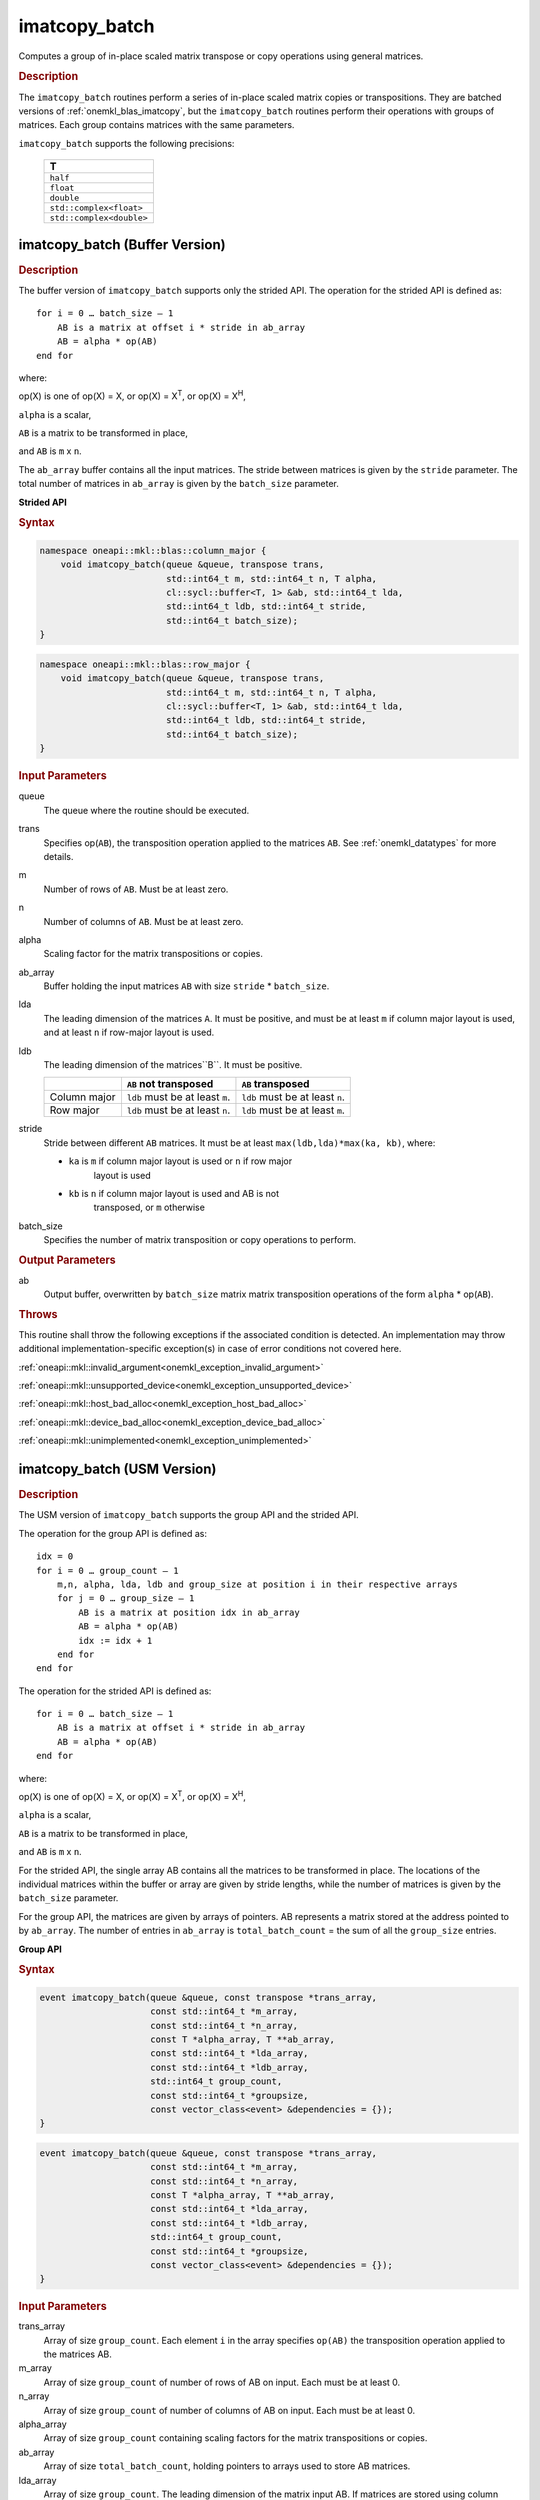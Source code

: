 .. SPDX-FileCopyrightText: 2022 Intel Corporation
..
.. SPDX-License-Identifier: CC-BY-4.0

.. _imatcopy_batch:

imatcopy_batch
==============

Computes a group of in-place scaled matrix transpose or copy operations
using general matrices.

.. _onemkl_blas_imatcopy_batch_description:

.. rubric:: Description

The ``imatcopy_batch`` routines perform a series of in-place scaled matrix
copies or transpositions. They are batched versions of :ref:`onemkl_blas_imatcopy`,
but the ``imatcopy_batch`` routines perform their operations with
groups of matrices. Each group contains matrices with the same parameters.

``imatcopy_batch`` supports the following precisions:

   .. list-table::
      :header-rows: 1

      * -  T 
      * -  ``half``
      * -  ``float`` 
      * -  ``double`` 
      * -  ``std::complex<float>`` 
      * -  ``std::complex<double>`` 

.. _onemkl_blas_imatcopy_batch:

imatcopy_batch (Buffer Version)
-------------------------------

.. rubric:: Description

The buffer version of ``imatcopy_batch`` supports only the strided API.
The operation for the strided API is defined as:
::

   for i = 0 … batch_size – 1
       AB is a matrix at offset i * stride in ab_array
       AB = alpha * op(AB)
   end for

where:

op(X) is one of op(X) = X, or op(X) = X\ :sup:`T`, or op(X) = X\ :sup:`H`,

``alpha`` is a scalar,

``AB`` is a matrix to be transformed in place,

and ``AB`` is ``m`` x ``n``.

The ``ab_array`` buffer contains all the input matrices. The stride
between matrices is given by the ``stride`` parameter. The total
number of matrices in ``ab_array`` is given by the ``batch_size``
parameter.

**Strided API**

.. rubric:: Syntax

.. code-block:: cpp

   namespace oneapi::mkl::blas::column_major {
       void imatcopy_batch(queue &queue, transpose trans,
                           std::int64_t m, std::int64_t n, T alpha,
                           cl::sycl::buffer<T, 1> &ab, std::int64_t lda,
                           std::int64_t ldb, std::int64_t stride,
                           std::int64_t batch_size);
   }
.. code-block:: cpp

   namespace oneapi::mkl::blas::row_major {
       void imatcopy_batch(queue &queue, transpose trans,
                           std::int64_t m, std::int64_t n, T alpha,
                           cl::sycl::buffer<T, 1> &ab, std::int64_t lda,
                           std::int64_t ldb, std::int64_t stride,
                           std::int64_t batch_size);
   }

.. container:: section

   .. rubric:: Input Parameters

   queue
      The queue where the routine should be executed.

   trans
      Specifies op(``AB``), the transposition operation applied to the
      matrices ``AB``. See :ref:`onemkl_datatypes` for more details.

   m
      Number of rows of ``AB``. Must be at least zero.


   n
      Number of columns of ``AB``. Must be at least zero.

   alpha
      Scaling factor for the matrix transpositions or copies.

   ab_array
      Buffer holding the input matrices ``AB`` with size ``stride`` * ``batch_size``.

   lda
      The leading dimension of the matrices ``A``. It must be
      positive, and must be at least ``m`` if column major layout is
      used, and at least ``n`` if row-major layout is used.

   ldb
      The leading dimension of the matrices``B``. It must be positive.

      .. list-table::
         :header-rows: 1

         * -
           - ``AB`` not transposed
           - ``AB`` transposed
         * - Column major
           - ``ldb`` must be at least ``m``.
           - ``ldb`` must be at least ``n``.
         * - Row major
           - ``ldb`` must be at least ``n``.
           - ``ldb`` must be at least ``m``.

   stride
      Stride between different ``AB`` matrices. It must be at least 
      ``max(ldb,lda)*max(ka, kb)``, where:

      - ``ka`` is ``m`` if column major layout is used or ``n`` if row major
         layout is used

      - ``kb`` is ``n`` if column major layout is used and AB is not
         transposed, or ``m`` otherwise

   batch_size
      Specifies the number of matrix transposition or copy operations to perform.

.. container:: section

   .. rubric:: Output Parameters

   ab
      Output buffer, overwritten by ``batch_size`` matrix matrix transposition
      operations of the form ``alpha`` * op(``AB``).

.. container:: section

   .. rubric:: Throws

   This routine shall throw the following exceptions if the associated condition is detected. An implementation may throw additional implementation-specific exception(s) in case of error conditions not covered here.

   :ref:`oneapi::mkl::invalid_argument<onemkl_exception_invalid_argument>`
       
   
   :ref:`oneapi::mkl::unsupported_device<onemkl_exception_unsupported_device>`
       

   :ref:`oneapi::mkl::host_bad_alloc<onemkl_exception_host_bad_alloc>`
       

   :ref:`oneapi::mkl::device_bad_alloc<onemkl_exception_device_bad_alloc>`
       

   :ref:`oneapi::mkl::unimplemented<onemkl_exception_unimplemented>`
      

.. _onemkl_blas_imatcopy_batch_usm:
   
imatcopy_batch (USM Version)
----------------------------

.. rubric:: Description

The USM version of ``imatcopy_batch`` supports the group API and the strided API.
            
The operation for the group API is defined as:
::

   idx = 0
   for i = 0 … group_count – 1
       m,n, alpha, lda, ldb and group_size at position i in their respective arrays
       for j = 0 … group_size – 1
           AB is a matrix at position idx in ab_array
           AB = alpha * op(AB)
           idx := idx + 1
       end for
   end for

The operation for the strided API is defined as:
::

   for i = 0 … batch_size – 1
       AB is a matrix at offset i * stride in ab_array
       AB = alpha * op(AB)
   end for
   
where:

op(X) is one of op(X) = X, or op(X) = X\ :sup:`T`, or op(X) = X\ :sup:`H`,

``alpha`` is a scalar,

``AB`` is a matrix to be transformed in place,

and ``AB`` is ``m`` x ``n``.

For the strided API, the single  array AB contains all the matrices
to be transformed in place. The locations of the individual matrices within
the buffer or array are given by stride lengths, while the number of
matrices is given by the ``batch_size`` parameter.

For the group API, the matrices are given by arrays of pointers. AB
represents a matrix stored at the address pointed to by ``ab_array``.
The number of entries in ``ab_array`` is ``total_batch_count`` = the sum of
all the ``group_size`` entries.

**Group API**

.. rubric:: Syntax

.. code-block:: cpp

   event imatcopy_batch(queue &queue, const transpose *trans_array,
                        const std::int64_t *m_array,
                        const std::int64_t *n_array,
                        const T *alpha_array, T **ab_array,
                        const std::int64_t *lda_array,
                        const std::int64_t *ldb_array,
                        std::int64_t group_count,
                        const std::int64_t *groupsize,
                        const vector_class<event> &dependencies = {});
   }
.. code-block:: cpp

   event imatcopy_batch(queue &queue, const transpose *trans_array,
                        const std::int64_t *m_array,
                        const std::int64_t *n_array,
                        const T *alpha_array, T **ab_array,
                        const std::int64_t *lda_array,
                        const std::int64_t *ldb_array,
                        std::int64_t group_count,
                        const std::int64_t *groupsize,
                        const vector_class<event> &dependencies = {});
   }

.. container:: secion

   .. rubric:: Input Parameters

trans_array
   Array of size ``group_count``. Each element ``i`` in the array specifies
   ``op(AB)`` the transposition operation applied to the matrices AB.

m_array
   Array of size ``group_count`` of number of rows of AB on input. Each
   must be at least 0.

n_array
   Array of size ``group_count`` of number of columns of AB on input. Each
   must be at least 0.

alpha_array
   Array of size ``group_count`` containing scaling factors for the matrix
   transpositions or copies.

ab_array
   Array of size ``total_batch_count``, holding pointers to arrays used to
   store AB matrices.

lda_array
   Array of size ``group_count``. The leading dimension of the matrix input
   AB. If matrices are stored using column major layout, ``lda_array[i]``
   must be at least ``m_array[i]``. If matrices are stored using row major
   layout, ``lda_array[i]`` must be at least ``n_array[i]``.
   Must be positive.

ldb_array
   Array of size ``group_count``. The leading dimension of the output matrix
   AB. Each entry ``ldb_array[i]`` must be positive and at least:

   - ``m_array[i]`` if column major layout is used and AB is not transposed

   - ``m_array[i]`` if row major layout is used and AB is transposed (AB')

   - ``n_array[i]`` otherwise

group_count
   Number of groups. Must be at least 0.

group_size
   Array of size ``group_count``. The element ``group_size[i]`` is the
   number of matrices in the group ``i``. Each element in ``group_size``
   must be at least 0.

dependencies
   List of events to wait for before starting computation, if any.
   If omitted, defaults to no dependencies.

.. container:: section

   .. reubric:: Output Parameter

ab_array
   Output array of pointers to AB matrices, overwritten by
   ``total_batch_count`` matrix transpose or copy operations of the form
   ``alpha*op(AB)``.


**Strided API**

.. code-block:: cpp

   namespace oneapi::mkl::blas::column_major {
       event imatcopy_batch(queue &queue,
                            transpose trans,
                            std::int64_t m,
                            std::int64_t n,
                            T alpha,
                            const T *ab,
                            std::int64_t lda,
                            std::int64_t ldb,
                            std::int64_t stride,
                            std::int64_t batch_size,
                            const vector_class<event> &dependencies = {});
.. code-block:: cpp

   namespace oneapi::mkl::blas::row_major {
       event imatcopy_batch(queue &queue,
                            transpose trans,
                            std::int64_t m,
                            std::int64_t n,
                            T alpha,
                            const T *ab,
                            std::int64_t lda,
                            std::int64_t ldb,
                            std::int64_t stride,
                            std::int64_t batch_size,
                            const vector_class<event> &dependencies = {});

.. container:: section

   .. reubric:: Input Parameters

trans
   Specifies ``op(AB)``, the transposition operation applied to the
   matrices AB.

m
   Number of rows for each matrix AB on input. Must be at least 0.

n
   Number of columns for each matrix AB on input. Must be at least 0.

alpha
   Scaling factor for the matrix transpose or copy operation.

ab
   Buffer holding the matrices AB. Must have size at least
   ``stride*batch_size``.

lda
   Leading dimension of the AB matrices on input. If matrices are stored
   using column major layout, ``lda`` must be at least ``m``. If matrices
   are stored using row major layout, ``lda`` must be at least ``n``. 
   Must be positive.

ldb
   Leading dimension of the AB matrices on output. If matrices are stored
   using column major layout, ``ldb`` must be at least ``m`` if AB is not
   transposed or ``n`` if AB is transposed. If matrices are stored using
   row major layout, ``ldb`` must be at least ``n`` if AB is not transposed
   or at least ``m`` if AB is transposed. Must be positive.

stride
   Stride between the different AB matrices. It must be at least
   ``max(ldb,lda)*max(ka, kb)``, where:

   - ``ka`` is ``m`` if column major layout is used or ``n`` if row major
      layout is used

   - ``kb`` is ``n`` if column major layout is used and  AB is not
      transposed, or ``m`` otherwise

batch_size
   Specifies the number of matrices to transpose or copy.

dependencies
   List of events to wait for before starting computation, if any.
   If omitted, defaults to no dependencies.

.. container:: section

   .. reubric:: Output Parameter

ab_array
   Output buffer, overwritten by ``batch_size`` matrix multiply operations
   of the form ``alpha*op(AB)``.





